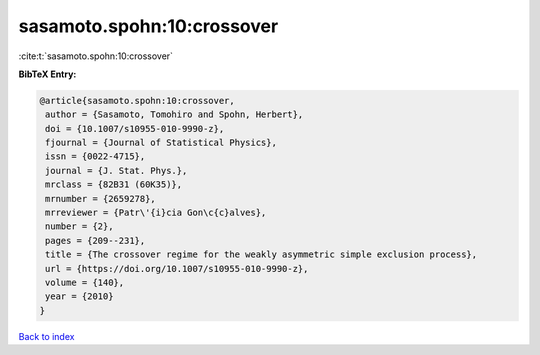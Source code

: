 sasamoto.spohn:10:crossover
===========================

:cite:t:`sasamoto.spohn:10:crossover`

**BibTeX Entry:**

.. code-block:: bibtex

   @article{sasamoto.spohn:10:crossover,
    author = {Sasamoto, Tomohiro and Spohn, Herbert},
    doi = {10.1007/s10955-010-9990-z},
    fjournal = {Journal of Statistical Physics},
    issn = {0022-4715},
    journal = {J. Stat. Phys.},
    mrclass = {82B31 (60K35)},
    mrnumber = {2659278},
    mrreviewer = {Patr\'{i}cia Gon\c{c}alves},
    number = {2},
    pages = {209--231},
    title = {The crossover regime for the weakly asymmetric simple exclusion process},
    url = {https://doi.org/10.1007/s10955-010-9990-z},
    volume = {140},
    year = {2010}
   }

`Back to index <../By-Cite-Keys.rst>`_
